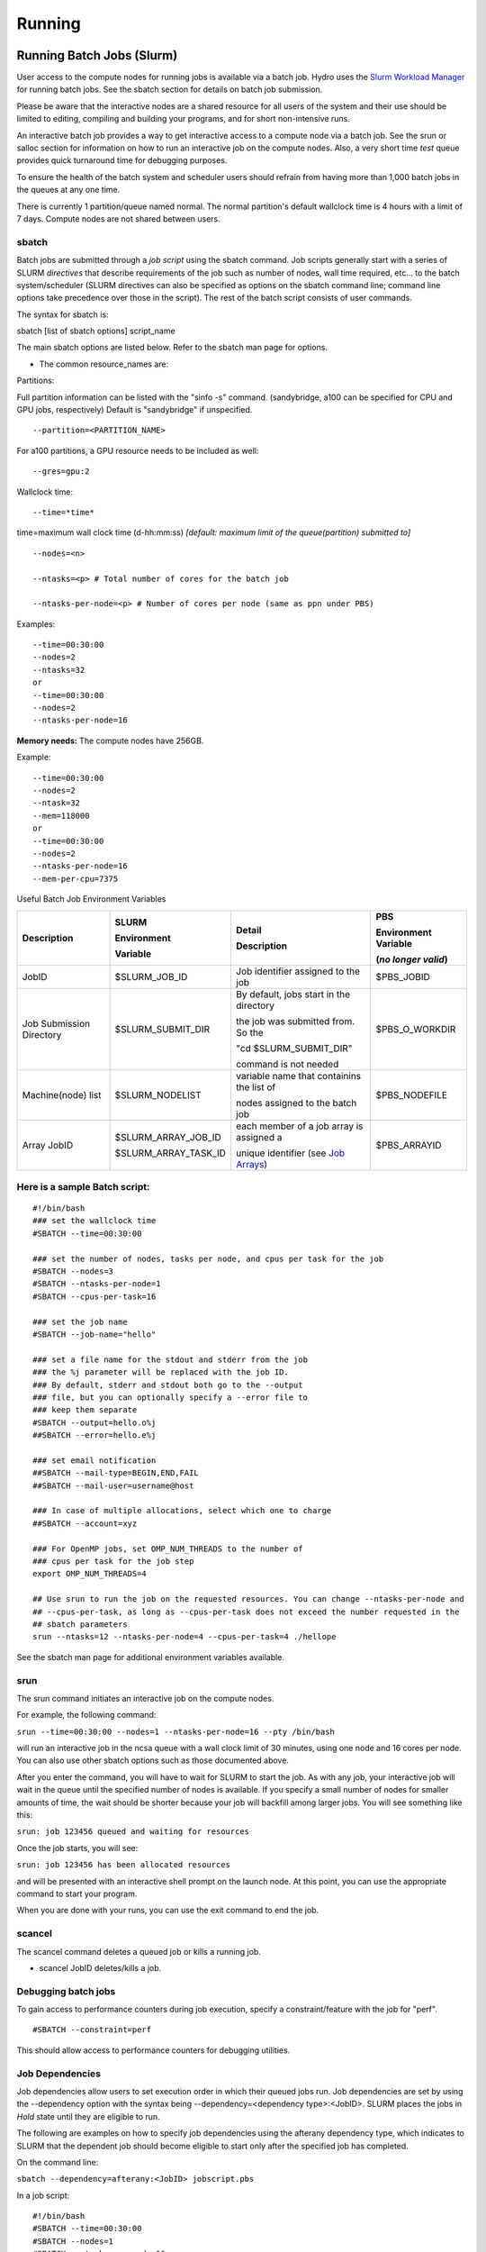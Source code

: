 .. _running:

Running 
==================

.. _slurm:

Running Batch Jobs (Slurm)
----------------------------

User access to the compute nodes for running jobs is available via a
batch job. Hydro uses the `Slurm Workload
Manager <https://slurm.schedmd.com/overview.html>`__ for running batch
jobs. See the sbatch section for details on batch job submission.

Please be aware that the interactive nodes are a shared resource for all
users of the system and their use should be limited to editing,
compiling and building your programs, and for short non-intensive runs.


An interactive batch job provides a way to get interactive access to a
compute node via a batch job. See the srun or salloc section for
information on how to run an interactive job on the compute nodes. Also,
a very short time *test* queue provides quick turnaround time for
debugging purposes.

To ensure the health of the batch system and scheduler users should
refrain from having more than 1,000 batch jobs in the queues at any one
time.

There is currently 1 partition/queue named normal. The normal
partition's default wallclock time is 4 hours with a limit of 7 days.
Compute nodes are not shared between users.

sbatch
~~~~~~

Batch jobs are submitted through a *job script* using the sbatch
command. Job scripts generally start with a series of SLURM *directives*
that describe requirements of the job such as number of nodes, wall time
required, etc… to the batch system/scheduler (SLURM directives can also
be specified as options on the sbatch command line; command line options
take precedence over those in the script). The rest of the batch script
consists of user commands.

The syntax for sbatch is:

sbatch [list of sbatch options] script_name

The main sbatch options are listed below. Refer to the sbatch man page
for options.

-  | The common resource_names are:

Partitions:
:: 

Full partition information can be listed with the "sinfo -s" command. (sandybridge, a100 can be specified for CPU and GPU jobs, respectively) Default is "sandybridge" if unspecified.
::

   --partition=<PARTITION_NAME>

For a100 partitions, a GPU resource needs to be included as well:
::

   --gres=gpu:2
Wallclock time:
:: 

   --time=*time*

time=maximum wall clock time (d-hh:mm:ss) *[default: maximum limit of the queue(partition) submitted to]*

:: 

   --nodes=<n>

   --ntasks=<p> # Total number of cores for the batch job

   --ntasks-per-node=<p> # Number of cores per node (same as ppn under PBS)

Examples:

:: 

   --time=00:30:00
   --nodes=2
   --ntasks=32
   or
   --time=00:30:00
   --nodes=2
   --ntasks-per-node=16

**Memory needs:** The compute nodes have 256GB.

Example:

:: 

   --time=00:30:00
   --nodes=2
   --ntask=32
   --mem=118000
   or
   --time=00:30:00
   --nodes=2
   --ntasks-per-node=16
   --mem-per-cpu=7375

Useful Batch Job Environment Variables

+---------------+---------------------+------------------------------------------------------------------------------------------------+---------------+
| Description   | SLURM               | Detail                                                                                         | PBS           |
|               |                     |                                                                                                |               |
|               | Environment         | Description                                                                                    | Environment   |
|               |                     |                                                                                                | Variable      |
|               |                     |                                                                                                |               |
|               |                     |                                                                                                | (*no longer*  |
|               | Variable            |                                                                                                | *valid*)      |
+===============+=====================+================================================================================================+===============+
| JobID         | $SLURM_JOB_ID       | Job identifier                                                                                 | $PBS_JOBID    |
|               |                     | assigned to the                                                                                |               |
|               |                     | job                                                                                            |               |
+---------------+---------------------+------------------------------------------------------------------------------------------------+---------------+
| Job Submission| $SLURM_SUBMIT_DIR   | By default,                                                                                    | $PBS_O_WORKDIR|
| Directory     |                     | jobs start in the directory                                                                    |               |
|               |                     |                                                                                                |               |
|               |                     | the job was submitted from.  So the                                                            |               |
|               |                     |                                                                                                |               |
|               |                     | "cd $SLURM_SUBMIT_DIR"                                                                         |               |
|               |                     |                                                                                                |               |
|               |                     | command is not needed                                                                          |               |
+---------------+---------------------+------------------------------------------------------------------------------------------------+---------------+
| Machine(node) | $SLURM_NODELIST     | variable name                                                                                  | $PBS_NODEFILE |
| list          |                     | that containins                                                                                |               |
|               |                     | the list of                                                                                    |               |
|               |                     |                                                                                                |               |
|               |                     | nodes assigned                                                                                 |               |
|               |                     | to the batch                                                                                   |               |
|               |                     | job                                                                                            |               |
+---------------+---------------------+------------------------------------------------------------------------------------------------+---------------+
| Array JobID   | $SLURM_ARRAY_JOB_ID | each member of                                                                                 | $PBS_ARRAYID  |
|               |                     | a job array is                                                                                 |               |
|               | $SLURM_ARRAY_TASK_ID| assigned a                                                                                     |               |
|               |                     |                                                                                                |               |
|               |                     | unique                                                                                         |               |
|               |                     | identifier                                                                                     |               |
|               |                     | (see `Job Arrays <https://campuscluster.illinois.edu/resources/docs/user-guide/#jobarrays>`__) |               |
+---------------+---------------------+------------------------------------------------------------------------------------------------+---------------+

.. _sample-batch-script:

Here is a sample Batch script:
~~~~~~~~~~~~~~~~~~~~~~~~~~~~~~~~~~~

:: 
   
   #!/bin/bash
   ### set the wallclock time
   #SBATCH --time=00:30:00

   ### set the number of nodes, tasks per node, and cpus per task for the job
   #SBATCH --nodes=3
   #SBATCH --ntasks-per-node=1
   #SBATCH --cpus-per-task=16

   ### set the job name
   #SBATCH --job-name="hello"

   ### set a file name for the stdout and stderr from the job
   ### the %j parameter will be replaced with the job ID.
   ### By default, stderr and stdout both go to the --output
   ### file, but you can optionally specify a --error file to
   ### keep them separate
   #SBATCH --output=hello.o%j
   ##SBATCH --error=hello.e%j

   ### set email notification
   ##SBATCH --mail-type=BEGIN,END,FAIL
   ##SBATCH --mail-user=username@host

   ### In case of multiple allocations, select which one to charge
   ##SBATCH --account=xyz

   ### For OpenMP jobs, set OMP_NUM_THREADS to the number of
   ### cpus per task for the job step
   export OMP_NUM_THREADS=4

   ## Use srun to run the job on the requested resources. You can change --ntasks-per-node and
   ## --cpus-per-task, as long as --cpus-per-task does not exceed the number requested in the
   ## sbatch parameters
   srun --ntasks=12 --ntasks-per-node=4 --cpus-per-task=4 ./hellope



See the sbatch man page for additional environment variables available.

srun
~~~~~~

The srun command initiates an interactive job on the compute nodes.

For example, the following command:

``srun --time=00:30:00 --nodes=1 --ntasks-per-node=16 --pty /bin/bash``

will run an interactive job in the ncsa queue with a wall clock limit of
30 minutes, using one node and 16 cores per node. You can also use other
sbatch options such as those documented above.

After you enter the command, you will have to wait for SLURM to start
the job. As with any job, your interactive job will wait in the queue
until the specified number of nodes is available. If you specify a small
number of nodes for smaller amounts of time, the wait should be shorter
because your job will backfill among larger jobs. You will see something
like this:

``srun: job 123456 queued and waiting for resources``

Once the job starts, you will see:

``srun: job 123456 has been allocated resources``

and will be presented with an interactive shell prompt on the launch
node. At this point, you can use the appropriate command to start your
program.

When you are done with your runs, you can use the exit command to end
the job.

scancel
~~~~~~~~~~~~~~~~~

The scancel command deletes a queued job or kills a running job.

-  scancel JobID deletes/kills a job.

Debugging batch jobs
~~~~~~~~~~~~~~~~~~~
To gain access to performance counters during job execution, specify a constraint/feature with the job for "perf".  
::

   #SBATCH --constraint=perf
This should allow access to performance counters for debugging utilities.

Job Dependencies
~~~~~~~~~~~~~~~~~~~

Job dependencies allow users to set execution order in which their
queued jobs run. Job dependencies are set by using the --dependency
option with the syntax being --dependency=<dependency type>:<JobID>.
SLURM places the jobs in *Hold* state until they are eligible to run.

The following are examples on how to specify job dependencies using the
afterany dependency type, which indicates to SLURM that the dependent
job should become eligible to start only after the specified job has
completed.

On the command line:

``sbatch --dependency=afterany:<JobID> jobscript.pbs``

In a job script:

::

   #!/bin/bash
   #SBATCH --time=00:30:00
   #SBATCH --nodes=1
   #SBATCH --ntasks-per-node=16
   #SBATCH --job-name="myjob"
   #SBATCH --output=myjob.o%j
   #SBATCH --dependency=afterany:<JobID>

In a shell script that submits batch jobs:

::

   #!/bin/bash
   JOB_01=`sbatch jobscript1.sbatch |cut -f 4 -d " "`
   JOB_02=`sbatch --dependency=afterany:$JOB_01 jobscript2.sbatch |cut -f 4 -d " "`
   JOB_03=`sbatch --dependency=afterany:$JOB_02 jobscript3.sbatch |cut -f 4 -d " "`
   ...

**Note:** Generally the recommended dependency types to use are after,
afterany, afternotok and afterok. While there are additional dependency
types, those types that work based on batch job error codes may not
behave as expected because of the difference between a batch job error
and application errors. See the dependency section of the sbatch manual
page for additional information (man sbatch).

Job Arrays
~~~~~~~~~~~~

If a need arises to submit the same job to the batch system multiple
times, instead of issuing one sbatch command for each individual job,
users can submit a job array. Job arrays allow users to submit multiple
jobs with a single job script using the --array option to sbatch. An
optional slot limit can be specified to limit the amount of jobs that
can run concurrently in the job array. See the sbatch manual page for
details (man sbatch). The file names for the input, output, etc. can be
varied for each job using the job array index value defined by the SLURM
environment variable SLURM_ARRAY_TASK_ID.

A sample batch script that makes use of job arrays is available in
/projects/consult/slurm/jobarray.sbatch.

**Notes:**

-  | Valid specifications for job arrays are
   | --array 1-10
   | --array 1,2,6-10
   | --array 8
   | --array 1-100%5 (a limit of 5 jobs can run concurrently)

   ::

       

-  You should limit the number of batch jobs in the queues at any one
   time to 1,000 or less. (Each job within a job array is counted as one
   batch job.)

-  Interactive batch jobs are not supported with job array submissions.

-  For job arrays, use of any environment variables relating to the
   JobID (e.g., PBS_JOBID) must be enclosed in double quotes.

-  To delete job arrays, see the
   `scancel <https://slurm.schedmd.com/job_array.html#scancel>`__
   command section.

Translating PBS Scripts to Slurm Scripts
~~~~~~~~~~~~~~~~~~~~~~~~~~~~~~~~~~~~~~~~~~~~~~~~

The following table contains a list of common commands and terms used
with the TORQUE/PBS scheduler, and the corresponding commands and terms
used under the `Slurm scheduler <https://www.msi.umn.edu/slurm>`__. This
sheet can be used to assist in translating your existing PBS scripts
into Slurm scripts to be read by the new scheduler, or as a reference
when creating new Slurm job scripts.

User Commands
$$$$$$$$$$$$$$$

+----------------------+----------------------+---------------------------------+
| **User Commands**    | **PBS/Torque**       | **Slurm**                       |
+======================+======================+=================================+
| Job submission       | qsub [script_file]   | sbatch [script_file]            |
+----------------------+----------------------+---------------------------------+
| Job deletion         | qdel [job_id]        | scancel [job_id]                |
+----------------------+----------------------+---------------------------------+
| Job status (by job)  | qstat [job_id]       | squeue [job_id]                 |
+----------------------+----------------------+---------------------------------+
| Job status (by user) | qstat -u [user_name] | squeue -u [user_name]           |
+----------------------+----------------------+---------------------------------+
| Job hold             | qhold [job_id]       | scontrol hold [job_id]          |
+----------------------+----------------------+---------------------------------+
| Job release          | qrls [job_id]        | scontrol release [job_id]       |
+----------------------+----------------------+---------------------------------+
| Queue list           | qstat -Q             | squeue                          |
+----------------------+----------------------+---------------------------------+
| Node list            | pbsnodes -l          | sinfo -N OR scontrol show nodes |
+----------------------+----------------------+---------------------------------+
| Cluster status       | qstat -a             | sinfo                           |
+----------------------+----------------------+---------------------------------+

Environment
$$$$$$$$$$$$

================ ============== ====================
**Environment**  **PBS/Torque** **Slurm**
================ ============== ====================
Job ID           $PBS_JOBID     $SLURM_JOBID
Submit Directory $PBS_O_WORKDIR $SLURM_SUBMIT_DIR
Submit Host      $PBS_O_HOST    $SLURM_SUBMIT_HOST
Node List        $PBS_NODEFILE  $SLURM_JOB_NODELIST
Q                $PBS_ARRAYID   $SLURM_ARRAY_TASK_ID
================ ============== ====================

Job Specifications
$$$$$$$$$$$$$$$$$$$$$$

+----------------------+----------------------+----------------------+
| **Job                | **PBS/Torque**       | **Slurm**            |
| Specification**      |                      |                      |
+======================+======================+======================+
| Script directive     | #PBS                 | #SBATCH              |
+----------------------+----------------------+----------------------+
| Queue/Partition      | -q [name]            | -p [name] **\*Best   |
|                      |                      | to let Slurm pick    |
|                      |                      | the optimal          |
|                      |                      | partition**          |
+----------------------+----------------------+----------------------+
| Node Count           | -l nodes=[count]     | -N [min[-max]]       |
|                      |                      | **\*Autocalculates   |
|                      |                      | this if just task #  |
|                      |                      | is given**           |
+----------------------+----------------------+----------------------+
| Total Task Count     | -l ppn=[count] OR -l | -n OR                |
|                      | mppwidth=[PE_count]  | --ntasks=ntasks      |
+----------------------+----------------------+----------------------+
| Wall Clock Limit     | -l                   | -t [min] OR -t       |
|                      | walltime=[hh:mm:ss]  | [days-hh:mm:ss]      |
+----------------------+----------------------+----------------------+
| Standard Output File | -o [file_name]       | -o [file_name]       |
+----------------------+----------------------+----------------------+
| Standard Error File  | -e [file_name]       | -e [file_name]       |
+----------------------+----------------------+----------------------+
| Combine stdout/err   | -j oe (both to       | (use -o without -e)  |
|                      | stdout) OR -j eo     |                      |
|                      | (both to stderr)     |                      |
+----------------------+----------------------+----------------------+
| Copy Environment     | -V                   | --export=[ALL \|     |
|                      |                      | NONE \| variables]   |
+----------------------+----------------------+----------------------+
| Event Notification   | -m abe               | --mail-type=[events] |
+----------------------+----------------------+----------------------+
| Email Address        | -M [address]         | -                    |
|                      |                      | -mail-user=[address] |
+----------------------+----------------------+----------------------+
| Job Name             | -N [name]            | --job-name=[name]    |
+----------------------+----------------------+----------------------+
| Job Restart          | -r [y \| n]          | --requeue OR         |
|                      |                      | --no-requeue         |
+----------------------+----------------------+----------------------+
| Resource Sharing     | -l                   | --exclusive OR       |
|                      | nac                  | --shared             |
|                      | cesspolicy=singlejob |                      |
+----------------------+----------------------+----------------------+
| Memory Size          | -l mem=[MB]          | --mem=[mem][M \| G   |
|                      |                      | \| T] OR             |
|                      |                      | -                    |
|                      |                      | -mem-per-cpu=[mem][M |
|                      |                      | \| G \| T]           |
+----------------------+----------------------+----------------------+
| Accounts to charge   | -A OR -W             | --account=[account]  |
|                      | group_list=[account] | OR -A                |
+----------------------+----------------------+----------------------+
| Tasks Per Node       | -l mppnppn           | --ta                 |
|                      | [PEs_per_node]       | sks-per-node=[count] |
+----------------------+----------------------+----------------------+
| CPUs Per Task        |                      | --c                  |
|                      |                      | pus-per-task=[count] |
+----------------------+----------------------+----------------------+
| Job Dependency       | -d [job_id]          | --d                  |
|                      |                      | epend=[state:job_id] |
+----------------------+----------------------+----------------------+
| Quality of Service   | -l qos=[name]        | --qos=[normal \|     |
|                      |                      | high]                |
+----------------------+----------------------+----------------------+
| Job Arrays           | -t [array_spec]      | --array=[array_spec] |
+----------------------+----------------------+----------------------+
| Generic Resources    | -l                   | --                   |
|                      | o                    | gres=[resource_spec] |
|                      | ther=[resource_spec] |                      |
+----------------------+----------------------+----------------------+
| Job Enqueue Time     | -a “YYYY-MM-DD       | --begin=YYY          |
|                      | HH:MM:SS”            | Y-MM-DD[THH:MM[:SS]] |
+----------------------+----------------------+----------------------+

Setting Default Account
~~~~~~~~~~~~~~~~~~~

To set a default account for charging jobs when you have more than one chargable account 
first use the accounts command to view your list of accounts you can charge jobs to:

::

   $ accounts
   Project Summary for User gbauer:
   Project     Description                                 Usage (Hours)
   ----------  ----------------------------------------  ---------------
   abcd-hydro  .....                                                  25
   wxyz-hydro  .....                                               10660

and then use the sacctmgr to set a default account:

::

   $ sacctmgr modify user where ${USER} set DefaultAccount=abcd-hydro
    Modified users...
     gbauer
   Would you like to commit changes? (You have 30 seconds to decide)
   (N/y): y

and then check to confirm

::

   $ sacctmgr show user ${USER}
         User   Def Acct     Admin 
   ---------- ---------- --------- 
       gbauer abcd-hydro      None 



Jupyter Notebooks
-------------
The Jupyter notebook executables are in your **$PATH** after loading the anaconda3 module. 
**Do not run Jupyter on the shared login nodes.**
Instead, follow these steps to attach a Jupyter notebook running on a compute node to your local web browser:

#. Start a Jupyter job via ``srun`` and note the hostname (*you pick the port number for --port*).

   **srun Jupyter ( anaconda3_cpu on a CPU node ):**
   
   .. code-block::
      
      $ srun --account=wxyz-hydro --partition=sandybridge \
        --time=00:30:00 --mem=32g \
        jupyter-notebook --no-browser \
        --port=8991 --ip=0.0.0.0
      ...
          Or copy and paste one of these URLs:
              http://hydro40:8991/?token=e940b8ece3510bd7a3a50bce7df2fb5a5a197dafed8adb82
           or http://127.0.0.1:8991/?token=e940b8ece3510bd7a3a50bce7df2fb5a5a197dafed8adb82


   Note the internal hostname in the cluster for step 2. You will use the second URL in step 3.

   

   In step 3, to start the notebook in your browser, replace http://hostname:8888/ with http://127.0.0.1:8991/ (the port number you selected with ``--port=``)

   You may not see the job hostname when running with a container, find it with ``squeue``:

   **squeue -u $USER:**

   .. code-block::

      $ squeue -u $USER
             JOBID PARTITION     NAME     USER ST       TIME  NODES NODELIST(REASON)
             35606 sandybrid jupyter- rbrunner  R      11:05      1 hydro40

   Specify the host your job is using in the next step (hydro40, for example).

#. From your local desktop or laptop create an SSH tunnel to the compute node via a login node of Delta. Replace "hydro40" with the node 

   **SSH tunnel for Jupyter:**

   .. code-block::

      $ ssh -l my_hydro_username \
        -L 127.0.0.1:8991:hydro40:8991 \
        hydrol1.ncsa.illinois.edu

   Authenticate with your login and MFA, as usual.

#. Paste the second URL (containing 127.0.0.1:port_number and the token string) from step 1 into your browser and you will be connected to the Jupyter instance running on your compute node of Delta.

   .. image:: images/software/jupyter_screenshot.png
      :alt: Jupyter screenshot
      :width: 700
